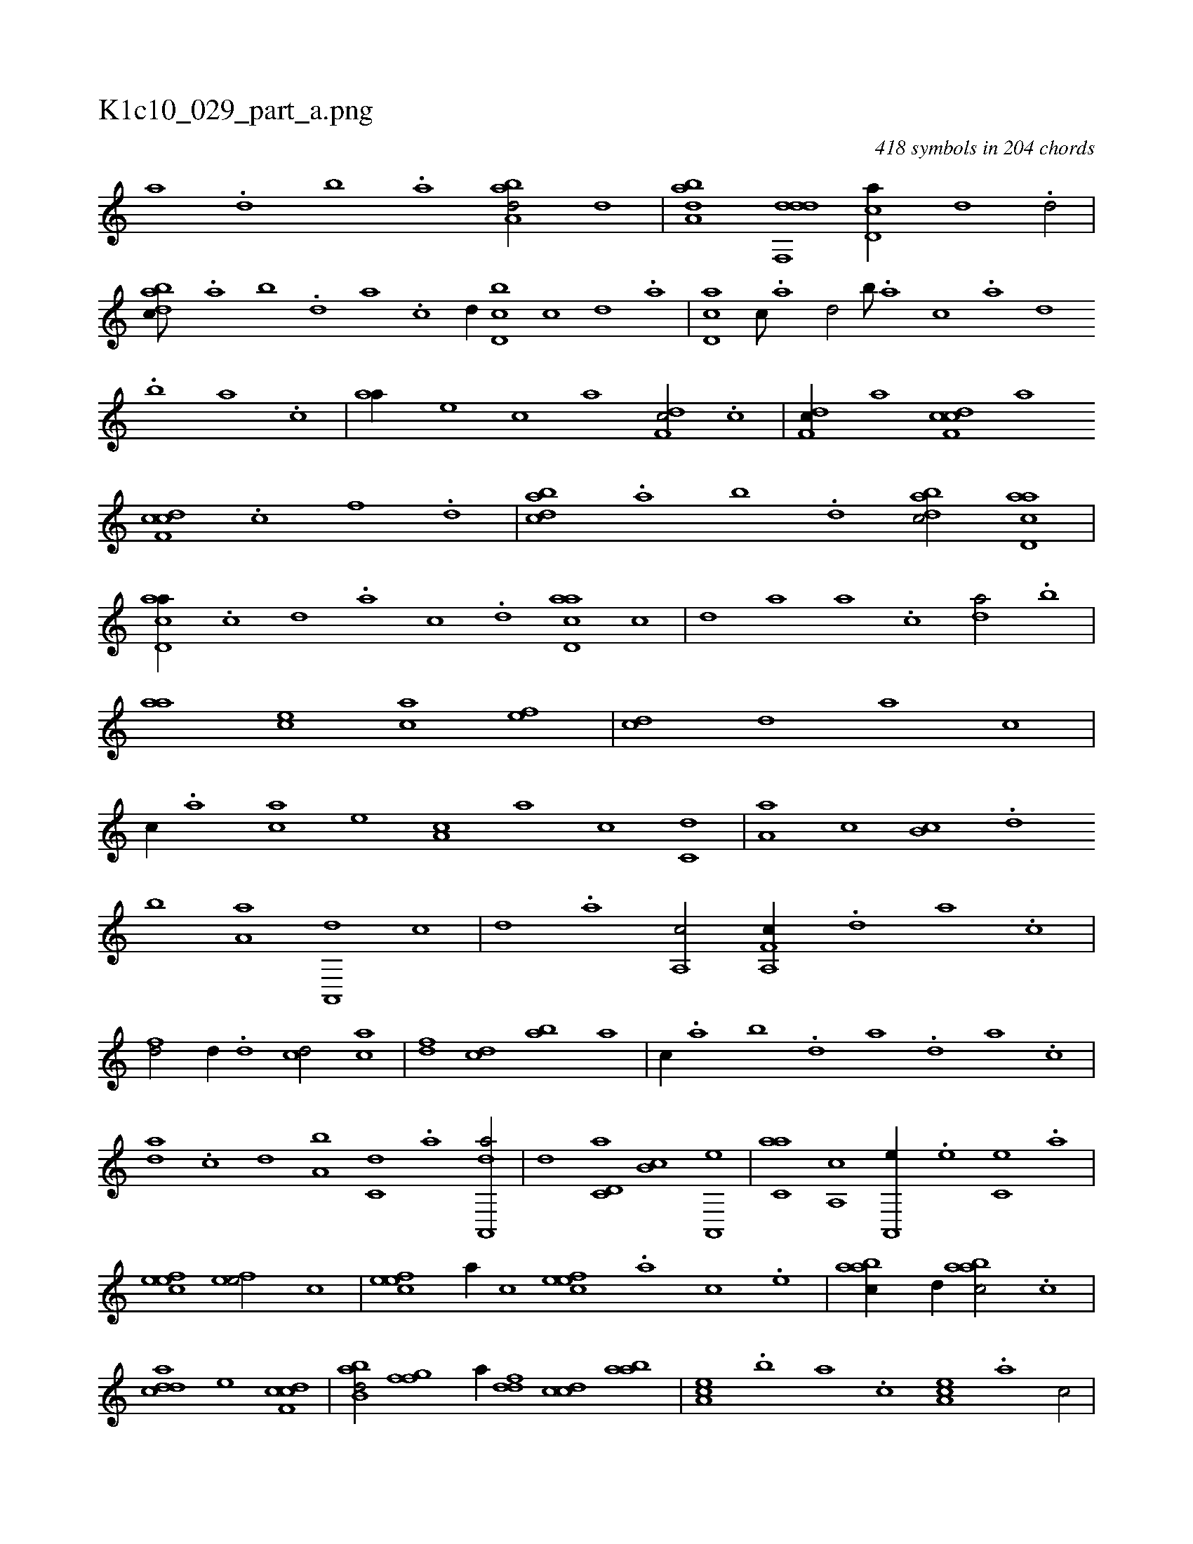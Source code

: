 X:1
%
%%titleleft true
%%tabaddflags 0
%%tabrhstyle grid
%
T:K1c10_029_part_a.png
C:418 symbols in 204 chords
L:1/1
K:italiantab
%
[,a] .[,,d] [,,b] .[,,a] [,aba,d/] [,d] |\
	[,aba,d] [ddf,,d] [cd,a//] [,,d] .[,d/] |\
	[dabc///] .[,,a] [,,b] .[,,d] [,a] .[,c] [,d//] [d,bc] [,c] [,d] .[a] |\
	[cd,a] [,c///] .[,a] [,,d/] [,,b///] .[,a] [,c] .[,a] [,,d] .[,,b] [,,a] .[,,,c] |\
	[,,aa//] [,,,,e] [,,,,c] [,,,,a] [,df,c/] .[c] |\
	[,df,c//] [a] [cdf,c] [,,,,a] 
%
[cdf,c] .[,c] [,,f] .[,,d] |\
	[dabc] .[,,a] [,,b] .[,,d] [dabc/] [acd,a] |\
	[acd,a//] .[,,c] [,,d] .[,a] [,,c] .[,,d] [acd,a] [,,,c] |\
	[,,d] [,,,,a] [,,a] .[,,c] [,,da/] .[,,b] |\
	[,,aa] [,,,ce] [,,,ac] [,,,,ef] |\
	[,,,,cd] [,,,,,d] [,,,,,a] [,,,,c] |\
	[,,,,c//] .[,,,,a] [,,,,ca] [,,,,e] [,,,a,c] [,,,,,a] [,,,,,c] [,,,c,d] |\
	[,,a,a] [,,,c] [,,b,c] .[,,d] 
%
[,,b] [,,a,a] [,a,,,d] [,,,,,c] |\
	[,,,,,d] .[,,,a] [a,,c/] [f,a,,c//] .[,,d] [,a] .[,c] |\
	[fd/] [,d//] .[d] [cd/] [ac] |\
	[,df] [,cd] [,ab] [,a] |\
	[,,,c//] .[,,a] [,,b] .[,,d] [,a] .[,,d] [,a] .[,c] |\
	[,da] .[,c] [,d] [a,b] [c,d] .[a] [da,,,a/] |\
	[,,,,,d] [c,d,a] [,,b,c] [a,,,e] |\
	[c,aa] [,a,,c] [a,,,e//] .[e] [c,e] .[a] |
%
[,efec1] [,efe/] [,,,,c] |\
	[,efec] [,a//] [,c] [,efec] .[,a] [,c] .[,e] |\
	[aabc//] [,,d//] [aabc/] .[,c] |\
	[cdda] [,,,,e] [cdf,c1] |\
	[abb,d/] [ffg] [,,,,a//] [ddf] [ccd] [aab] |\
	[,ea,c] .[,,b] [,,a] .[,,,c] [,ea,c] .[a] [,c/] |\
	[aa,c,a//] .[,,,b] [,,,c] .[,,a] [aabc/] [,,,c//] .[,,a] |\
	[aabc] .[,d] [a] .[c] [dabc/] [,,,,,a] |
% number of items: 418


